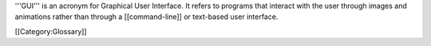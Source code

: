 '''GUI''' is an acronym for Graphical User Interface. It refers to
programs that interact with the user through images and animations
rather than through a [[command-line]] or text-based user interface.

[[Category:Glossary]]

